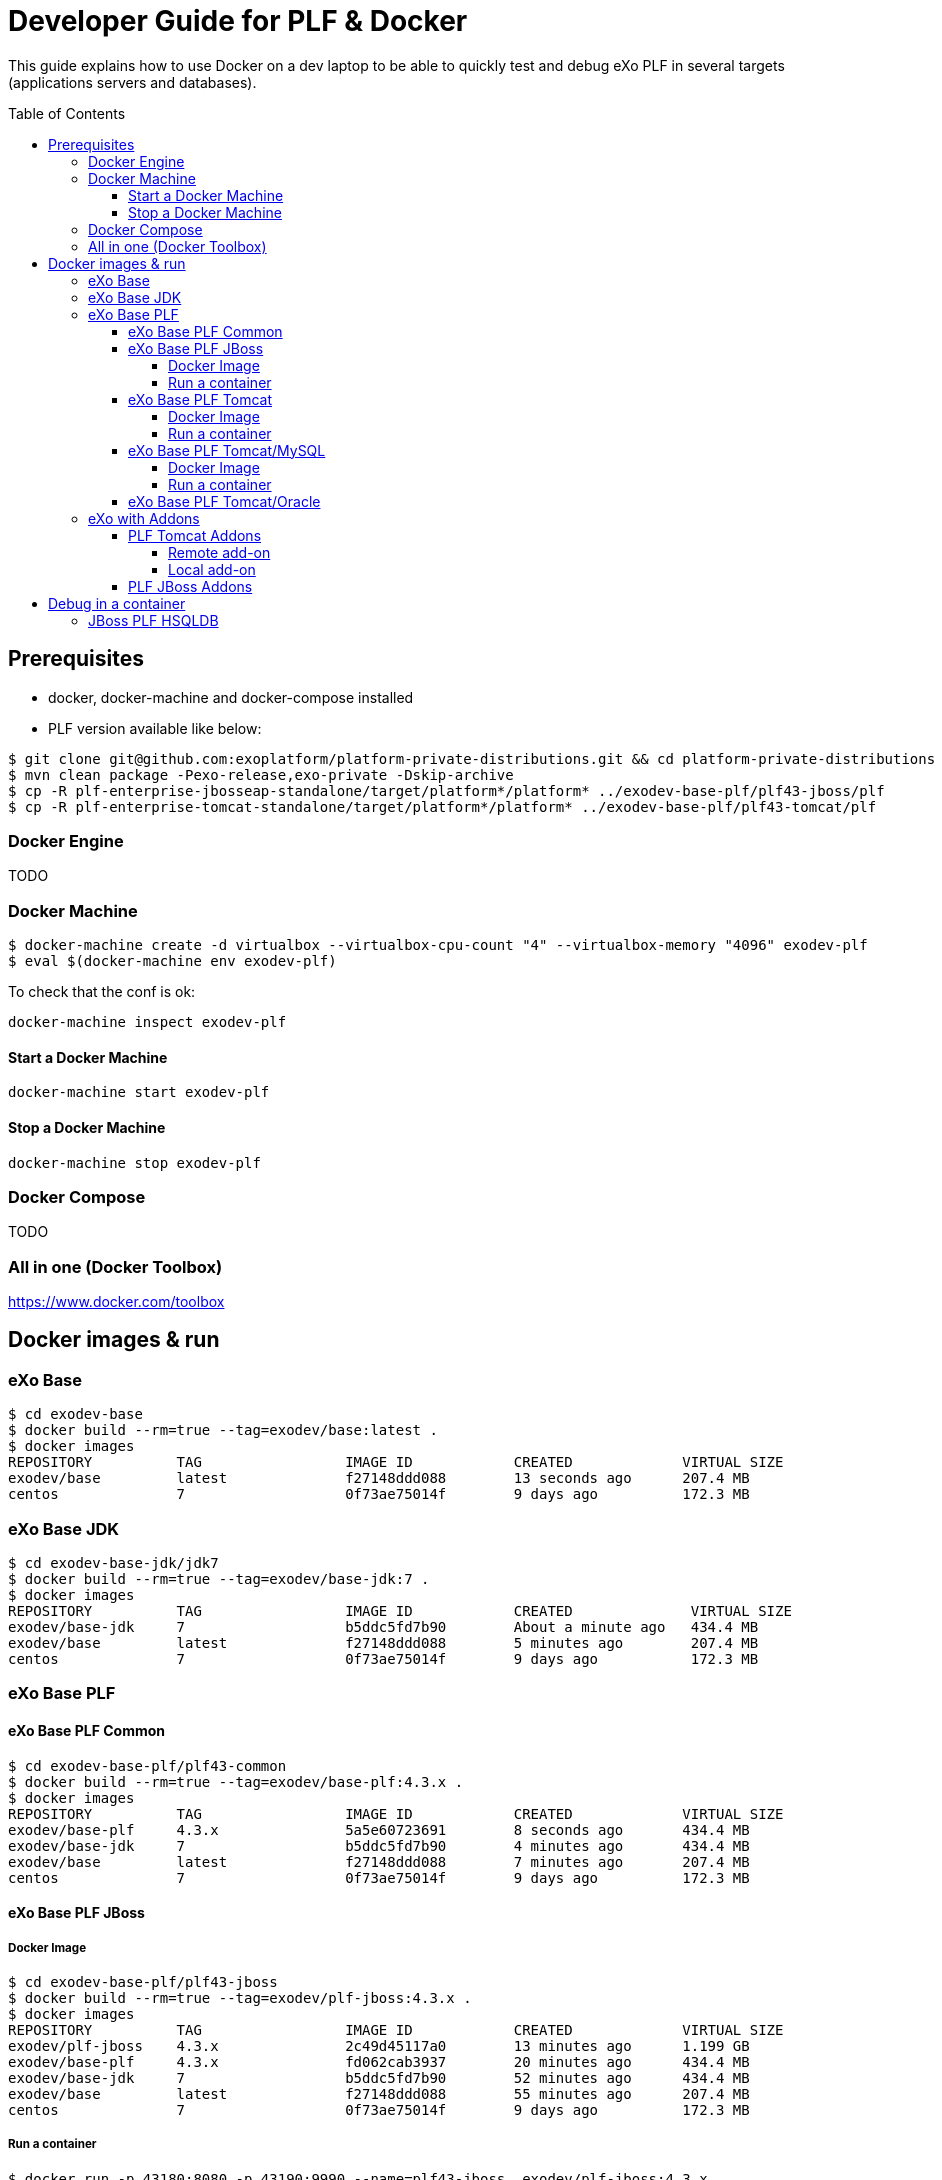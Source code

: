 = Developer Guide for PLF & Docker
:toc: preamble
:toclevels: 4

This guide explains how to use Docker on a dev laptop
to be able to quickly test and debug eXo PLF in several targets (applications servers and databases).

== Prerequisites

* docker, docker-machine and docker-compose installed
* PLF version available like below:

[source, bash]
--
$ git clone git@github.com:exoplatform/platform-private-distributions.git && cd platform-private-distributions
$ mvn clean package -Pexo-release,exo-private -Dskip-archive
$ cp -R plf-enterprise-jbosseap-standalone/target/platform*/platform* ../exodev-base-plf/plf43-jboss/plf
$ cp -R plf-enterprise-tomcat-standalone/target/platform*/platform* ../exodev-base-plf/plf43-tomcat/plf
--

=== Docker Engine

TODO

=== Docker Machine

[source, bash]
--
$ docker-machine create -d virtualbox --virtualbox-cpu-count "4" --virtualbox-memory "4096" exodev-plf
$ eval $(docker-machine env exodev-plf)
--

To check that the conf is ok:
[source, bash]
----
docker-machine inspect exodev-plf
----

==== Start a Docker Machine

[source, bash]
----
docker-machine start exodev-plf
----

==== Stop a Docker Machine

[source, bash]
----
docker-machine stop exodev-plf
----

=== Docker Compose

TODO

=== All in one (Docker Toolbox)

https://www.docker.com/toolbox

== Docker images & run

=== eXo Base

[source, bash]
----
$ cd exodev-base
$ docker build --rm=true --tag=exodev/base:latest .
$ docker images
REPOSITORY          TAG                 IMAGE ID            CREATED             VIRTUAL SIZE
exodev/base         latest              f27148ddd088        13 seconds ago      207.4 MB
centos              7                   0f73ae75014f        9 days ago          172.3 MB
----

=== eXo Base JDK

[source, bash]
----
$ cd exodev-base-jdk/jdk7
$ docker build --rm=true --tag=exodev/base-jdk:7 .
$ docker images
REPOSITORY          TAG                 IMAGE ID            CREATED              VIRTUAL SIZE
exodev/base-jdk     7                   b5ddc5fd7b90        About a minute ago   434.4 MB
exodev/base         latest              f27148ddd088        5 minutes ago        207.4 MB
centos              7                   0f73ae75014f        9 days ago           172.3 MB
----

=== eXo Base PLF

==== eXo Base PLF Common

[source, bash]
----
$ cd exodev-base-plf/plf43-common
$ docker build --rm=true --tag=exodev/base-plf:4.3.x .
$ docker images
REPOSITORY          TAG                 IMAGE ID            CREATED             VIRTUAL SIZE
exodev/base-plf     4.3.x               5a5e60723691        8 seconds ago       434.4 MB
exodev/base-jdk     7                   b5ddc5fd7b90        4 minutes ago       434.4 MB
exodev/base         latest              f27148ddd088        7 minutes ago       207.4 MB
centos              7                   0f73ae75014f        9 days ago          172.3 MB
----

====  eXo Base PLF JBoss

===== Docker Image

[source, bash]
----
$ cd exodev-base-plf/plf43-jboss
$ docker build --rm=true --tag=exodev/plf-jboss:4.3.x .
$ docker images
REPOSITORY          TAG                 IMAGE ID            CREATED             VIRTUAL SIZE
exodev/plf-jboss    4.3.x               2c49d45117a0        13 minutes ago      1.199 GB
exodev/base-plf     4.3.x               fd062cab3937        20 minutes ago      434.4 MB
exodev/base-jdk     7                   b5ddc5fd7b90        52 minutes ago      434.4 MB
exodev/base         latest              f27148ddd088        55 minutes ago      207.4 MB
centos              7                   0f73ae75014f        9 days ago          172.3 MB
----

===== Run a container

[source, bash]
----
$ docker run -p 43180:8080 -p 43190:9990 --name=plf43-jboss  exodev/plf-jboss:4.3.x
$ open http://$(docker-machine ip exodev-plf):43180
----

====  eXo Base PLF Tomcat

===== Docker Image

* Build image

[source, bash]
----
$ cd exodev-base-plf/plf43-tomcat
$ docker build --rm=true --tag=exodev/plf-tomcat:4.3.x .

$ docker images
REPOSITORY          TAG                 IMAGE ID            CREATED             VIRTUAL SIZE
exodev/plf-tomcat   4.3.x               bc7d3fb92e2c        19 minutes ago      919.3 MB
exodev/base-plf     4.3.x               fd062cab3937        20 minutes ago      434.4 MB
exodev/base-jdk     7                   b5ddc5fd7b90        52 minutes ago      434.4 MB
exodev/base         latest              f27148ddd088        55 minutes ago      207.4 MB
centos              7                   0f73ae75014f        9 days ago          172.3 MB
----

* Remove image

   docker rmi -f exodev/plf-tomcat:4.3.x

===== Run a container

Once the image has been built, you can run a container from this image:

[source, bash]
----
$ docker run -p 43280:8080 --name=plf43-tomcat  exodev/plf-tomcat:4.3.x
$ open http://$(docker-machine ip exodev-plf):43280
----



====  eXo Base PLF Tomcat/MySQL

===== Docker Image

* Build image

[source, bash]
--
$ cd exodev-base-plf/plf43-tomcat-mysql
$ docker build --rm=true --tag=exodev/plf-tomcat-mysql:4.3.x .
--

===== Run a container

Once the image has been built, you can run a container from this image:

[source, bash]
--
$ docker-compose up
$ open http://$(docker-machine ip exodev-plf):43380
--

====  eXo Base PLF Tomcat/Oracle

. Run the Oracle Container with SID plf

[source, bash]
--
$ cd exodev-base-plf/plf43-tomcat-oracle
$ docker-compose -f oracle.yml up
--

. Check that it's running

[source, bash]
--
$ open http://$(docker-machine ip exodev-plf):49162/apex
--

[NOTE]
--
Use e following credentials:

* workspace: INTERNAL
* user: ADMIN
* password: oracle
--

. Run the tomcat container

[source, bash]
--
$ docker-compose -f tomcat.yml up
--


=== eXo with Addons

==== PLF Tomcat Addons

===== Remote add-on

If the add-on is available on the remote catalog, you just have to build an image like below:

[source, bash]
----
$ docker-compose up -d
$ open http://$(docker-machine ip exodev-plf):43380
----

===== Local add-on

If you want to test a local add-on, you have to add it to your image with a Docker volume:

. build your add-on locally with Maven
. copy the ZIP file to *exodev-plf-addons/plf43-tomcat-XXX-task/local/resources/task-addon.zip*
. execute the following commands:
[source, bash]
----
$ docker-compose up
$ open http://$(docker-machine ip exodev-plf):43380
----

==== PLF JBoss Addons

[source, bash]
----
$ cd exodev-plf-addons/plf43-jboss-task
$ docker build --rm=true --tag=exodev/plf43-jboss-task .

$ docker run -p 43480:8080 -p 43490:9990 --name=plf43-jboss-task  exodev/plf43-jboss-task
$ open http://$(docker-machine ip exodev-plf):43480
----

== Debug in a container

=== JBoss PLF HSQLDB

. First run a container without started the app server, and get into it:

  $ docker run -it --entrypoint /bin/bash -p 7779:8787  -p 8889:8080 --name=ct-plf43-jboss-task exodev/plf43-jboss-task
  $ ./plf/bin/standalone.sh -b 0.0.0.0 --debug 8787

. Open your IDE and configure a remote connection to *$(docker-machine ip exodev-plf) 7779*
